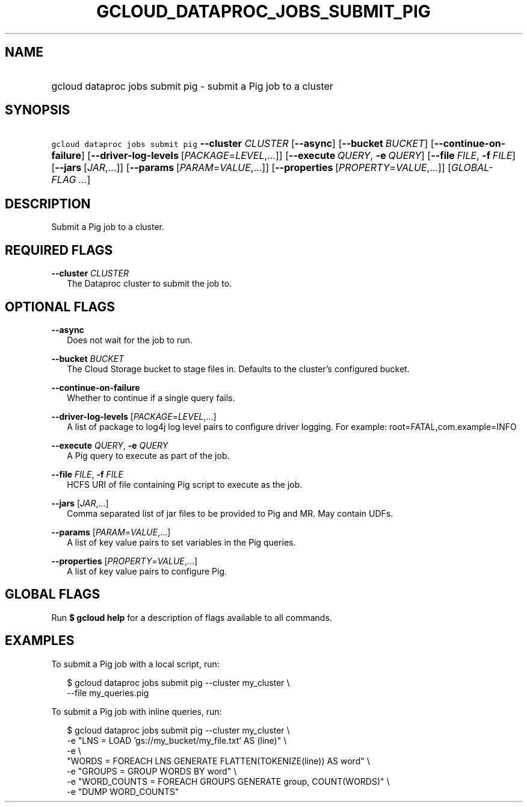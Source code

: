 
.TH "GCLOUD_DATAPROC_JOBS_SUBMIT_PIG" 1



.SH "NAME"
.HP
gcloud dataproc jobs submit pig \- submit a Pig job to a cluster



.SH "SYNOPSIS"
.HP
\f5gcloud dataproc jobs submit pig\fR \fB\-\-cluster\fR \fICLUSTER\fR [\fB\-\-async\fR] [\fB\-\-bucket\fR\ \fIBUCKET\fR] [\fB\-\-continue\-on\-failure\fR] [\fB\-\-driver\-log\-levels\fR\ [\fIPACKAGE\fR=\fILEVEL\fR,...]] [\fB\-\-execute\fR\ \fIQUERY\fR,\ \fB\-e\fR\ \fIQUERY\fR] [\fB\-\-file\fR\ \fIFILE\fR,\ \fB\-f\fR\ \fIFILE\fR] [\fB\-\-jars\fR\ [\fIJAR\fR,...]] [\fB\-\-params\fR\ [\fIPARAM\fR=\fIVALUE\fR,...]] [\fB\-\-properties\fR\ [\fIPROPERTY\fR=\fIVALUE\fR,...]] [\fIGLOBAL\-FLAG\ ...\fR]


.SH "DESCRIPTION"

Submit a Pig job to a cluster.



.SH "REQUIRED FLAGS"

\fB\-\-cluster\fR \fICLUSTER\fR
.RS 2m
The Dataproc cluster to submit the job to.


.RE

.SH "OPTIONAL FLAGS"

\fB\-\-async\fR
.RS 2m
Does not wait for the job to run.

.RE
\fB\-\-bucket\fR \fIBUCKET\fR
.RS 2m
The Cloud Storage bucket to stage files in. Defaults to the cluster's configured
bucket.

.RE
\fB\-\-continue\-on\-failure\fR
.RS 2m
Whether to continue if a single query fails.

.RE
\fB\-\-driver\-log\-levels\fR [\fIPACKAGE\fR=\fILEVEL\fR,...]
.RS 2m
A list of package to log4j log level pairs to configure driver logging. For
example: root=FATAL,com.example=INFO

.RE
\fB\-\-execute\fR \fIQUERY\fR, \fB\-e\fR \fIQUERY\fR
.RS 2m
A Pig query to execute as part of the job.

.RE
\fB\-\-file\fR \fIFILE\fR, \fB\-f\fR \fIFILE\fR
.RS 2m
HCFS URI of file containing Pig script to execute as the job.

.RE
\fB\-\-jars\fR [\fIJAR\fR,...]
.RS 2m
Comma separated list of jar files to be provided to Pig and MR. May contain
UDFs.

.RE
\fB\-\-params\fR [\fIPARAM\fR=\fIVALUE\fR,...]
.RS 2m
A list of key value pairs to set variables in the Pig queries.

.RE
\fB\-\-properties\fR [\fIPROPERTY\fR=\fIVALUE\fR,...]
.RS 2m
A list of key value pairs to configure Pig.


.RE

.SH "GLOBAL FLAGS"

Run \fB$ gcloud help\fR for a description of flags available to all commands.



.SH "EXAMPLES"

To submit a Pig job with a local script, run:

.RS 2m
$ gcloud dataproc jobs submit pig \-\-cluster my_cluster \e
    \-\-file my_queries.pig
.RE

To submit a Pig job with inline queries, run:

.RS 2m
$ gcloud dataproc jobs submit pig \-\-cluster my_cluster \e
    \-e "LNS = LOAD 'gs://my_bucket/my_file.txt' AS (line)" \e
    \-e \e
    "WORDS = FOREACH LNS GENERATE FLATTEN(TOKENIZE(line)) AS word" \e
    \-e "GROUPS = GROUP WORDS BY word" \e
    \-e "WORD_COUNTS = FOREACH GROUPS GENERATE group, COUNT(WORDS)" \e
    \-e "DUMP WORD_COUNTS"
.RE
